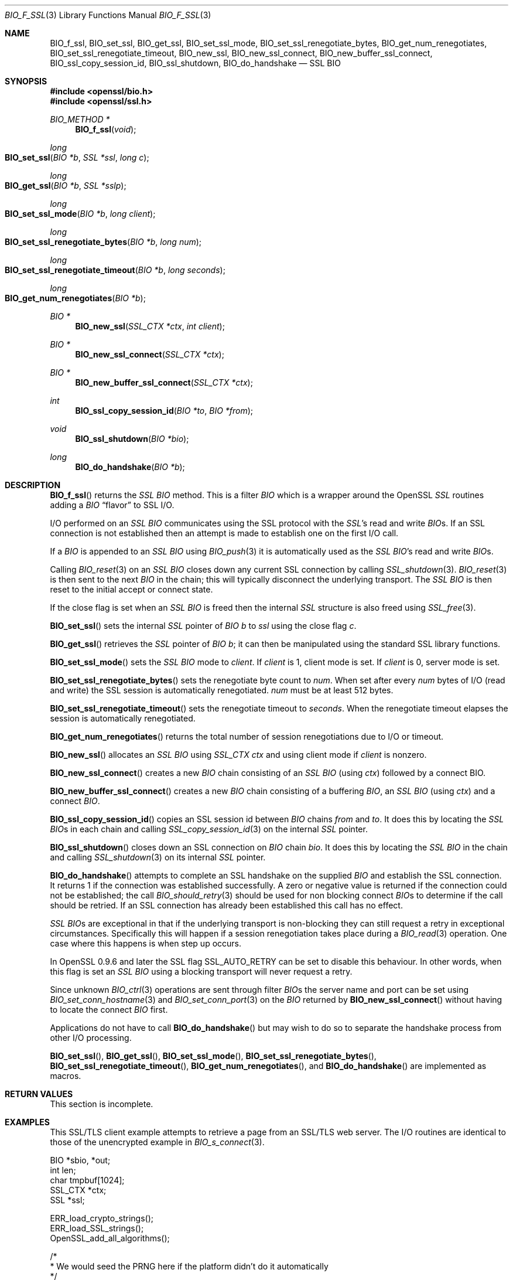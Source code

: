 .\"	$OpenBSD: BIO_f_ssl.3,v 1.4 2017/04/10 16:11:50 schwarze Exp $
.\"	OpenSSL BIO_f_ssl.pod e90fc053 Jul 15 09:39:45 2017 -0400
.\"	OpenSSL BIO_f_ssl.pod f672aee4 Feb 9 11:52:40 2016 -0500
.\"
.\" This file was written by Dr. Stephen Henson <steve@openssl.org>.
.\" Copyright (c) 2000, 2003, 2009, 2014-2016 The OpenSSL Project.
.\" All rights reserved.
.\"
.\" Redistribution and use in source and binary forms, with or without
.\" modification, are permitted provided that the following conditions
.\" are met:
.\"
.\" 1. Redistributions of source code must retain the above copyright
.\"    notice, this list of conditions and the following disclaimer.
.\"
.\" 2. Redistributions in binary form must reproduce the above copyright
.\"    notice, this list of conditions and the following disclaimer in
.\"    the documentation and/or other materials provided with the
.\"    distribution.
.\"
.\" 3. All advertising materials mentioning features or use of this
.\"    software must display the following acknowledgment:
.\"    "This product includes software developed by the OpenSSL Project
.\"    for use in the OpenSSL Toolkit. (http://www.openssl.org/)"
.\"
.\" 4. The names "OpenSSL Toolkit" and "OpenSSL Project" must not be used to
.\"    endorse or promote products derived from this software without
.\"    prior written permission. For written permission, please contact
.\"    openssl-core@openssl.org.
.\"
.\" 5. Products derived from this software may not be called "OpenSSL"
.\"    nor may "OpenSSL" appear in their names without prior written
.\"    permission of the OpenSSL Project.
.\"
.\" 6. Redistributions of any form whatsoever must retain the following
.\"    acknowledgment:
.\"    "This product includes software developed by the OpenSSL Project
.\"    for use in the OpenSSL Toolkit (http://www.openssl.org/)"
.\"
.\" THIS SOFTWARE IS PROVIDED BY THE OpenSSL PROJECT ``AS IS'' AND ANY
.\" EXPRESSED OR IMPLIED WARRANTIES, INCLUDING, BUT NOT LIMITED TO, THE
.\" IMPLIED WARRANTIES OF MERCHANTABILITY AND FITNESS FOR A PARTICULAR
.\" PURPOSE ARE DISCLAIMED.  IN NO EVENT SHALL THE OpenSSL PROJECT OR
.\" ITS CONTRIBUTORS BE LIABLE FOR ANY DIRECT, INDIRECT, INCIDENTAL,
.\" SPECIAL, EXEMPLARY, OR CONSEQUENTIAL DAMAGES (INCLUDING, BUT
.\" NOT LIMITED TO, PROCUREMENT OF SUBSTITUTE GOODS OR SERVICES;
.\" LOSS OF USE, DATA, OR PROFITS; OR BUSINESS INTERRUPTION)
.\" HOWEVER CAUSED AND ON ANY THEORY OF LIABILITY, WHETHER IN CONTRACT,
.\" STRICT LIABILITY, OR TORT (INCLUDING NEGLIGENCE OR OTHERWISE)
.\" ARISING IN ANY WAY OUT OF THE USE OF THIS SOFTWARE, EVEN IF ADVISED
.\" OF THE POSSIBILITY OF SUCH DAMAGE.
.\"
.Dd $Mdocdate: April 10 2017 $
.Dt BIO_F_SSL 3
.Os
.Sh NAME
.Nm BIO_f_ssl ,
.Nm BIO_set_ssl ,
.Nm BIO_get_ssl ,
.Nm BIO_set_ssl_mode ,
.Nm BIO_set_ssl_renegotiate_bytes ,
.Nm BIO_get_num_renegotiates ,
.Nm BIO_set_ssl_renegotiate_timeout ,
.Nm BIO_new_ssl ,
.Nm BIO_new_ssl_connect ,
.Nm BIO_new_buffer_ssl_connect ,
.Nm BIO_ssl_copy_session_id ,
.Nm BIO_ssl_shutdown ,
.Nm BIO_do_handshake
.Nd SSL BIO
.Sh SYNOPSIS
.In openssl/bio.h
.In openssl/ssl.h
.Ft BIO_METHOD *
.Fn BIO_f_ssl void
.Ft long
.Fo BIO_set_ssl
.Fa "BIO *b"
.Fa "SSL *ssl"
.Fa "long c"
.Fc
.Ft long
.Fo BIO_get_ssl
.Fa "BIO *b"
.Fa "SSL *sslp"
.Fc
.Ft long
.Fo BIO_set_ssl_mode
.Fa "BIO *b"
.Fa "long client"
.Fc
.Ft long
.Fo BIO_set_ssl_renegotiate_bytes
.Fa "BIO *b"
.Fa "long num"
.Fc
.Ft long
.Fo BIO_set_ssl_renegotiate_timeout
.Fa "BIO *b"
.Fa "long seconds"
.Fc
.Ft long
.Fo BIO_get_num_renegotiates
.Fa "BIO *b"
.Fc
.Ft BIO *
.Fn BIO_new_ssl "SSL_CTX *ctx" "int client"
.Ft BIO *
.Fn BIO_new_ssl_connect "SSL_CTX *ctx"
.Ft BIO *
.Fn BIO_new_buffer_ssl_connect "SSL_CTX *ctx"
.Ft int
.Fn BIO_ssl_copy_session_id "BIO *to" "BIO *from"
.Ft void
.Fn BIO_ssl_shutdown "BIO *bio"
.Ft long
.Fn BIO_do_handshake "BIO *b"
.Sh DESCRIPTION
.Fn BIO_f_ssl
returns the
.Vt SSL
.Vt BIO
method.
This is a filter
.Vt BIO
which is a wrapper around the OpenSSL
.Vt SSL
routines adding a
.Vt BIO
.Dq flavor
to SSL I/O.
.Pp
I/O performed on an
.Vt SSL
.Vt BIO
communicates using the SSL protocol with
the
.Vt SSL Ns 's
read and write
.Vt BIO Ns s .
If an SSL connection is not established then an attempt is made to establish
one on the first I/O call.
.Pp
If a
.Vt BIO
is appended to an
.Vt SSL
.Vt BIO
using
.Xr BIO_push 3
it is automatically used as the
.Vt SSL
.Vt BIO Ns 's read and write
.Vt BIO Ns s .
.Pp
Calling
.Xr BIO_reset 3
on an
.Vt SSL
.Vt BIO
closes down any current SSL connection by calling
.Xr SSL_shutdown 3 .
.Xr BIO_reset 3
is then sent to the next
.Vt BIO
in the chain; this will typically disconnect the underlying transport.
The
.Vt SSL
.Vt BIO
is then reset to the initial accept or connect state.
.Pp
If the close flag is set when an
.Vt SSL
.Vt BIO
is freed then the internal
.Vt SSL
structure is also freed using
.Xr SSL_free 3 .
.Pp
.Fn BIO_set_ssl
sets the internal
.Vt SSL
pointer of
.Vt BIO
.Fa b
to
.Fa ssl
using
the close flag
.Fa c .
.Pp
.Fn BIO_get_ssl
retrieves the
.Vt SSL
pointer of
.Vt BIO
.Fa b ;
it can then be manipulated using the standard SSL library functions.
.Pp
.Fn BIO_set_ssl_mode
sets the
.Vt SSL
.Vt BIO
mode to
.Fa client .
If
.Fa client
is 1, client mode is set.
If
.Fa client
is 0, server mode is set.
.Pp
.Fn BIO_set_ssl_renegotiate_bytes
sets the renegotiate byte count to
.Fa num .
When set after every
.Fa num
bytes of I/O (read and write) the SSL session is automatically renegotiated.
.Fa num
must be at least 512 bytes.
.Pp
.Fn BIO_set_ssl_renegotiate_timeout
sets the renegotiate timeout to
.Fa seconds .
When the renegotiate timeout elapses the session is automatically renegotiated.
.Pp
.Fn BIO_get_num_renegotiates
returns the total number of session renegotiations due to I/O or timeout.
.Pp
.Fn BIO_new_ssl
allocates an
.Vt SSL
.Vt BIO
using
.Vt SSL_CTX
.Va ctx
and using client mode if
.Fa client
is nonzero.
.Pp
.Fn BIO_new_ssl_connect
creates a new
.Vt BIO
chain consisting of an
.Vt SSL
.Vt BIO
(using
.Fa ctx )
followed by a connect BIO.
.Pp
.Fn BIO_new_buffer_ssl_connect
creates a new
.Vt BIO
chain consisting of a buffering
.Vt BIO ,
an
.Vt SSL
.Vt BIO
(using
.Fa ctx )
and a connect
.Vt BIO .
.Pp
.Fn BIO_ssl_copy_session_id
copies an SSL session id between
.Vt BIO
chains
.Fa from
and
.Fa to .
It does this by locating the
.Vt SSL
.Vt BIO Ns s
in each chain and calling
.Xr SSL_copy_session_id 3
on the internal
.Vt SSL
pointer.
.Pp
.Fn BIO_ssl_shutdown
closes down an SSL connection on
.Vt BIO
chain
.Fa bio .
It does this by locating the
.Vt SSL
.Vt BIO
in the
chain and calling
.Xr SSL_shutdown 3
on its internal
.Vt SSL
pointer.
.Pp
.Fn BIO_do_handshake
attempts to complete an SSL handshake on the supplied
.Vt BIO
and establish the SSL connection.
It returns 1 if the connection was established successfully.
A zero or negative value is returned if the connection could not be
established; the call
.Xr BIO_should_retry 3
should be used for non blocking connect
.Vt BIO Ns s
to determine if the call should be retried.
If an SSL connection has already been established this call has no effect.
.Pp
.Vt SSL
.Vt BIO Ns s
are exceptional in that if the underlying transport is non-blocking they can
still request a retry in exceptional circumstances.
Specifically this will happen if a session renegotiation takes place during a
.Xr BIO_read 3
operation.
One case where this happens is when step up occurs.
.Pp
In OpenSSL 0.9.6 and later the SSL flag
.Dv SSL_AUTO_RETRY
can be set to disable this behaviour.
In other words, when this flag is set an
.Vt SSL
.Vt BIO
using a blocking transport will never request a retry.
.Pp
Since unknown
.Xr BIO_ctrl 3
operations are sent through filter
.Vt BIO Ns s
the server name and port can be set using
.Xr BIO_set_conn_hostname 3
and
.Xr BIO_set_conn_port 3
on the
.Vt BIO
returned by
.Fn BIO_new_ssl_connect
without having to locate the connect
.Vt BIO
first.
.Pp
Applications do not have to call
.Fn BIO_do_handshake
but may wish to do so to separate the handshake process from other I/O
processing.
.Pp
.Fn BIO_set_ssl ,
.Fn BIO_get_ssl ,
.Fn BIO_set_ssl_mode ,
.Fn BIO_set_ssl_renegotiate_bytes ,
.Fn BIO_set_ssl_renegotiate_timeout ,
.Fn BIO_get_num_renegotiates ,
and
.Fn BIO_do_handshake
are implemented as macros.
.Sh RETURN VALUES
.\" XXX
This section is incomplete.
.Sh EXAMPLES
This SSL/TLS client example attempts to retrieve a page from an SSL/TLS web
server.
The I/O routines are identical to those of the unencrypted example in
.Xr BIO_s_connect 3 .
.Bd -literal
BIO *sbio, *out;
int len;
char tmpbuf[1024];
SSL_CTX *ctx;
SSL *ssl;

ERR_load_crypto_strings();
ERR_load_SSL_strings();
OpenSSL_add_all_algorithms();

/*
 * We would seed the PRNG here if the platform didn't do it automatically
 */

ctx = SSL_CTX_new(SSLv23_client_method());

/*
 * We'd normally set some stuff like the verify paths and mode here because
 * as things stand this will connect to any server whose certificate is
 * signed by any CA.
 */

sbio = BIO_new_ssl_connect(ctx);

BIO_get_ssl(sbio, &ssl);

if (!ssl) {
	fprintf(stderr, "Can't locate SSL pointer\en");
	/* whatever ... */
}

/* Don't want any retries */
SSL_set_mode(ssl, SSL_MODE_AUTO_RETRY);

/* We might want to do other things with ssl here */

BIO_set_conn_hostname(sbio, "localhost:https");

out = BIO_new_fp(stdout, BIO_NOCLOSE);
if (BIO_do_connect(sbio) <= 0) {
	fprintf(stderr, "Error connecting to server\en");
	ERR_print_errors_fp(stderr);
	/* whatever ... */
}

if (BIO_do_handshake(sbio) <= 0) {
	fprintf(stderr, "Error establishing SSL connection\en");
	ERR_print_errors_fp(stderr);
	/* whatever ... */
}

/* Could examine ssl here to get connection info */

BIO_puts(sbio, "GET / HTTP/1.0\en\en");
for (;;) {
	len = BIO_read(sbio, tmpbuf, 1024);
	if(len <= 0) break;
	BIO_write(out, tmpbuf, len);
}
BIO_free_all(sbio);
BIO_free(out);
.Ed
.Pp
Here is a simple server example.
It makes use of a buffering
.Vt BIO
to allow lines to be read from the
.Vt SSL
.Vt BIO
using
.Xr BIO_gets 3 .
It creates a pseudo web page containing the actual request from a client and
also echoes the request to standard output.
.Bd -literal
BIO *sbio, *bbio, *acpt, *out;
int len;
char tmpbuf[1024];
SSL_CTX *ctx;
SSL *ssl;

ERR_load_crypto_strings();
ERR_load_SSL_strings();
OpenSSL_add_all_algorithms();

/* Might seed PRNG here */

ctx = SSL_CTX_new(SSLv23_server_method());

if (!SSL_CTX_use_certificate_file(ctx,"server.pem",SSL_FILETYPE_PEM)
    || !SSL_CTX_use_PrivateKey_file(ctx,"server.pem",SSL_FILETYPE_PEM)
    || !SSL_CTX_check_private_key(ctx)) {
	fprintf(stderr, "Error setting up SSL_CTX\en");
	ERR_print_errors_fp(stderr);
	return 0;
}

/*
 * Might do other things here like setting verify locations and DH and/or
 * RSA temporary key callbacks
 */

/* New SSL BIO setup as server */
sbio = BIO_new_ssl(ctx,0);

BIO_get_ssl(sbio, &ssl);

if (!ssl) {
	fprintf(stderr, "Can't locate SSL pointer\en");
	/* whatever ... */
}

/* Don't want any retries */
SSL_set_mode(ssl, SSL_MODE_AUTO_RETRY);

/* Create the buffering BIO */

bbio = BIO_new(BIO_f_buffer());

/* Add to chain */
sbio = BIO_push(bbio, sbio);

acpt = BIO_new_accept("4433");

/*
 * By doing this when a new connection is established we automatically
 * have sbio inserted into it. The BIO chain is now 'swallowed' by the
 * accept BIO and will be freed when the accept BIO is freed.
 */

BIO_set_accept_bios(acpt,sbio);

out = BIO_new_fp(stdout, BIO_NOCLOSE);

/* Wait for incoming connection */
if (BIO_do_accept(acpt) <= 0) {
	fprintf(stderr, "Error setting up accept BIO\en");
	ERR_print_errors_fp(stderr);
	return 0;
}

/* We only want one connection so remove and free accept BIO */

sbio = BIO_pop(acpt);

BIO_free_all(acpt);

if (BIO_do_handshake(sbio) <= 0) {
	fprintf(stderr, "Error in SSL handshake\en");
	ERR_print_errors_fp(stderr);
	return 0;
}

BIO_puts(sbio, "HTTP/1.0 200 OK\er\enContent-type: text/plain\er\en\er\en");
BIO_puts(sbio, "\er\enConnection Established\er\enRequest headers:\er\en");
BIO_puts(sbio, "--------------------------------------------------\er\en");

for (;;) {
	len = BIO_gets(sbio, tmpbuf, 1024);
	if (len <= 0)
		break;
	BIO_write(sbio, tmpbuf, len);
	BIO_write(out, tmpbuf, len);
	/* Look for blank line signifying end of headers */
	if ((tmpbuf[0] == '\er') || (tmpbuf[0] == '\en'))
		break;
}

BIO_puts(sbio, "--------------------------------------------------\er\en");
BIO_puts(sbio, "\er\en");

/* Since there is a buffering BIO present we had better flush it */
BIO_flush(sbio);

BIO_free_all(sbio);
.Ed
.Sh HISTORY
In OpenSSL versions before 1.0.0 the
.Xr BIO_pop 3
call was handled incorrectly:
the I/O BIO reference count was incorrectly incremented (instead of
decremented) and dissociated with the
.Vt SSL
.Vt BIO
even if the
.Vt SSL
.Vt BIO
was not
explicitly being popped (e.g., a pop higher up the chain).
Applications which included workarounds for this bug (e.g., freeing BIOs more
than once) should be modified to handle this fix or they may free up an already
freed
.Vt BIO .

